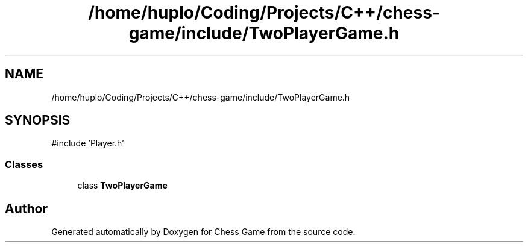 .TH "/home/huplo/Coding/Projects/C++/chess-game/include/TwoPlayerGame.h" 3 "Version V4.2.0" "Chess Game" \" -*- nroff -*-
.ad l
.nh
.SH NAME
/home/huplo/Coding/Projects/C++/chess-game/include/TwoPlayerGame.h
.SH SYNOPSIS
.br
.PP
\fR#include 'Player\&.h'\fP
.br

.SS "Classes"

.in +1c
.ti -1c
.RI "class \fBTwoPlayerGame\fP"
.br
.in -1c
.SH "Author"
.PP 
Generated automatically by Doxygen for Chess Game from the source code\&.
